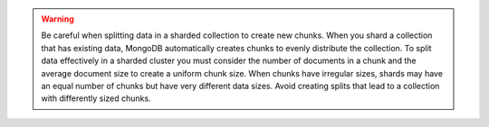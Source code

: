 .. warning::

   Be careful when splitting data in a sharded collection to create
   new chunks. When you shard a collection that has existing data,
   MongoDB automatically creates chunks to evenly distribute the
   collection. To split data effectively in a sharded cluster you must
   consider the number of documents in a chunk and the average
   document size to create a uniform chunk size. When chunks have
   irregular sizes, shards may have an equal number of chunks but have
   very different data sizes. Avoid creating splits that lead to a
   collection with differently sized chunks.

